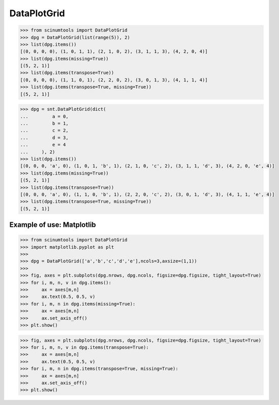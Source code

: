 DataPlotGrid
============

.. code-block::

    >>> from scinumtools import DataPlotGrid
    >>> dpg = DataPlotGrid(list(range(5)), 2)
    >>> list(dpg.items())
    [(0, 0, 0, 0), (1, 0, 1, 1), (2, 1, 0, 2), (3, 1, 1, 3), (4, 2, 0, 4)]
    >>> list(dpg.items(missing=True))
    [(5, 2, 1)]
    >>> list(dpg.items(transpose=True))
    [(0, 0, 0, 0), (1, 1, 0, 1), (2, 2, 0, 2), (3, 0, 1, 3), (4, 1, 1, 4)]
    >>> list(dpg.items(transpose=True, missing=True))
    [(5, 2, 1)]

.. code-block::

    >>> dpg = snt.DataPlotGrid(dict(
    ...         a = 0,
    ...         b = 1,
    ...         c = 2,
    ...         d = 3,
    ...         e = 4
    ...     ), 2)
    >>> list(dpg.items())
    [(0, 0, 0, 'a', 0), (1, 0, 1, 'b', 1), (2, 1, 0, 'c', 2), (3, 1, 1, 'd', 3), (4, 2, 0, 'e', 4)]
    >>> list(dpg.items(missing=True))
    [(5, 2, 1)]
    >>> list(dpg.items(transpose=True))
    [(0, 0, 0, 'a', 0), (1, 1, 0, 'b', 1), (2, 2, 0, 'c', 2), (3, 0, 1, 'd', 3), (4, 1, 1, 'e', 4)]
    >>> list(dpg.items(transpose=True, missing=True))
    [(5, 2, 1)]

Example of use: Matplotlib
--------------------------

.. code-block:: python

    >>> from scinumtools import DataPlotGrid
    >>> import matplotlib.pyplot as plt
    >>> 
    >>> dpg = DataPlotGrid(['a','b','c','d','e'],ncols=3,axsize=(1,1))
    >>> 
    >>> fig, axes = plt.subplots(dpg.nrows, dpg.ncols, figsize=dpg.figsize, tight_layout=True)
    >>> for i, m, n, v in dpg.items():
    >>>     ax = axes[m,n]
    >>>     ax.text(0.5, 0.5, v)
    >>> for i, m, n in dpg.items(missing=True):
    >>>     ax = axes[m,n]
    >>>     ax.set_axis_off()
    >>> plt.show()

.. image:: ../_static/figures/data_plot_grid1.png

.. code-block:: python

    >>> fig, axes = plt.subplots(dpg.nrows, dpg.ncols, figsize=dpg.figsize, tight_layout=True)
    >>> for i, m, n, v in dpg.items(transpose=True):
    >>>     ax = axes[m,n]
    >>>     ax.text(0.5, 0.5, v)
    >>> for i, m, n in dpg.items(transpose=True, missing=True):
    >>>     ax = axes[m,n]
    >>>     ax.set_axis_off()
    >>> plt.show()

.. image:: ../_static/figures/data_plot_grid2.png
